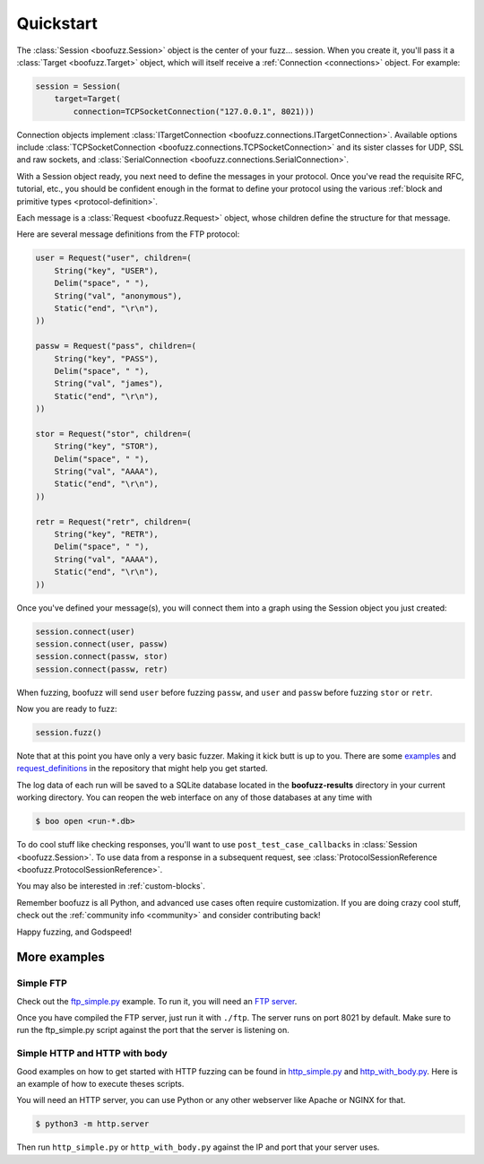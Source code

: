 .. _quickstart:

Quickstart
==========

The :class:`Session <boofuzz.Session>` object is the center of your fuzz... session. When you create it,
you'll pass it a :class:`Target <boofuzz.Target>` object, which will itself receive a :ref:`Connection <connections>`
object. For example:

.. code-block:: python

    session = Session(
        target=Target(
            connection=TCPSocketConnection("127.0.0.1", 8021)))

Connection objects implement :class:`ITargetConnection <boofuzz.connections.ITargetConnection>`. Available options
include :class:`TCPSocketConnection <boofuzz.connections.TCPSocketConnection>` and its sister classes for UDP, SSL and
raw sockets, and :class:`SerialConnection <boofuzz.connections.SerialConnection>`.

With a Session object ready, you next need to define the messages in your protocol. Once you've read the requisite
RFC, tutorial, etc., you should be confident enough in the format to define your protocol using the various
:ref:`block and primitive types <protocol-definition>`.

Each message is a :class:`Request <boofuzz.Request>` object, whose children define the structure for that
message.

Here are several message definitions from the FTP protocol:

.. code-block:: python

    user = Request("user", children=(
        String("key", "USER"),
        Delim("space", " "),
        String("val", "anonymous"),
        Static("end", "\r\n"),
    ))

    passw = Request("pass", children=(
        String("key", "PASS"),
        Delim("space", " "),
        String("val", "james"),
        Static("end", "\r\n"),
    ))

    stor = Request("stor", children=(
        String("key", "STOR"),
        Delim("space", " "),
        String("val", "AAAA"),
        Static("end", "\r\n"),
    ))

    retr = Request("retr", children=(
        String("key", "RETR"),
        Delim("space", " "),
        String("val", "AAAA"),
        Static("end", "\r\n"),
    ))

Once you've defined your message(s), you will connect them into a graph using the Session object you just created:

.. code-block:: python

    session.connect(user)
    session.connect(user, passw)
    session.connect(passw, stor)
    session.connect(passw, retr)

When fuzzing, boofuzz will send ``user`` before fuzzing ``passw``, and ``user`` and
``passw`` before fuzzing ``stor`` or ``retr``.

Now you are ready to fuzz:

.. code-block:: python

    session.fuzz()

Note that at this point you have only a very basic fuzzer. Making it kick butt is up to you. There are some
`examples <https://github.com/jtpereyda/boofuzz/tree/master/examples>`_ and
`request_definitions <https://github.com/jtpereyda/boofuzz/tree/master/request_definitions>`_ in the repository that
might help you get started.

The log data of each run will be saved to a SQLite database located in the **boofuzz-results** directory in your
current working directory. You can reopen the web interface on any of those databases at any time with

.. code-block:: bash

    $ boo open <run-*.db>

To do cool stuff like checking responses, you'll want to use ``post_test_case_callbacks`` in
:class:`Session <boofuzz.Session>`. To use data from a response in a subsequent request, see
:class:`ProtocolSessionReference <boofuzz.ProtocolSessionReference>`.

You may also be interested in :ref:`custom-blocks`.

Remember boofuzz is all Python, and advanced use cases often require customization.
If you are doing crazy cool stuff, check out the :ref:`community info <community>` and consider contributing back!

Happy fuzzing, and Godspeed!

More examples
-------------
Simple FTP
^^^^^^^^^^
Check out the `ftp_simple.py <https://github.com/jtpereyda/boofuzz/blob/master/examples/ftp_simple.py>`_ example.
To run it, you will need an `FTP server <https://github.com/Siim/ftp>`_.

Once you have compiled the FTP server, just run it with ``./ftp``.
The server runs on port 8021 by default. Make sure to run the ftp_simple.py script against the port that the server
is listening on.

Simple HTTP and HTTP with body
^^^^^^^^^^^^^^^^^^^^^^^^^^^^^^
Good examples on how to get started with HTTP fuzzing can be found in
`http_simple.py <https://github.com/jtpereyda/boofuzz/blob/master/examples/http_simple.py>`_
and `http_with_body.py <https://github.com/jtpereyda/boofuzz/blob/master/examples/http_with_body.py>`_.
Here is an example of how to execute theses scripts.

You will need an HTTP server, you can use Python or any other webserver like Apache or NGINX for that.

.. code-block:: bash

    $ python3 -m http.server

Then run ``http_simple.py`` or ``http_with_body.py`` against the IP and port that your server uses.